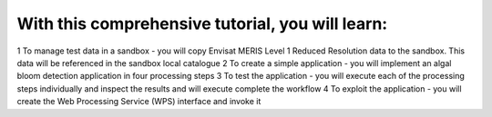 With this comprehensive tutorial, you will learn:
+++++++++++++++++++++++++++++++++++++++++++++++++

1 To manage test data in a sandbox - you will copy Envisat MERIS Level 1 Reduced Resolution data to the sandbox. This data will be referenced in the sandbox local catalogue
2 To create a simple application - you will implement an algal bloom detection application in four processing steps
3  To test the application - you will execute each of the processing steps individually and inspect the results and will execute complete the workflow
4  To exploit the application - you will create the Web Processing Service (WPS) interface and invoke it
